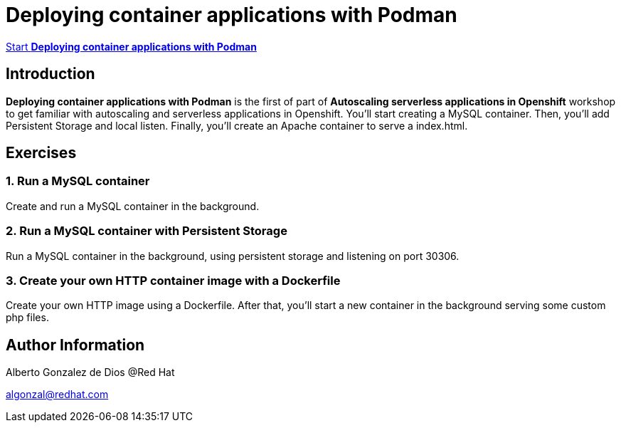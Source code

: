 # Deploying container applications with Podman

https://albertogd.github.io/rh-upm-containers/rh-upm-containers/index.html[Start **Deploying container applications with Podman**]

## Introduction
**Deploying container applications with Podman** is the first of part of **Autoscaling serverless applications in Openshift** workshop to get familiar with autoscaling and serverless applications in Openshift. You'll start creating a MySQL container. Then, you'll add Persistent Storage and local listen. Finally, you'll create an Apache container to serve a index.html.

## Exercises

### 1.  Run a MySQL container

Create and run a MySQL container in the background.

### 2. Run a MySQL container with Persistent Storage

Run a MySQL container in the background, using persistent storage and listening on port 30306.

### 3. Create your own HTTP container image with a Dockerfile

Create your own HTTP image using a Dockerfile. After that, you’ll start a new container in the background serving some custom php files.

## Author Information

Alberto Gonzalez de Dios @Red Hat

algonzal@redhat.com
